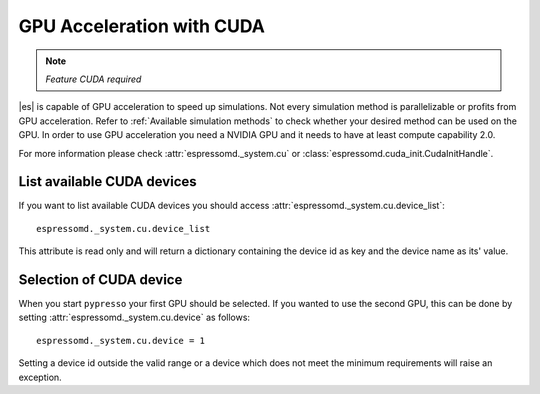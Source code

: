 .. _GPU Acceleration with CUDA:

GPU Acceleration with CUDA
**************************

.. note::
    `Feature CUDA required`


|es| is capable of GPU acceleration to speed up simulations.
Not every simulation method is parallelizable or profits from 
GPU acceleration. Refer to :ref:`Available simulation methods`
to check whether your desired method can be used on the GPU.
In order to use GPU acceleration you need a NVIDIA GPU
and it needs to have at least compute capability 2.0.

For more information please check :attr:`espressomd._system.cu`
or :class:`espressomd.cuda_init.CudaInitHandle`.

.. _List available CUDA devices:

List available CUDA devices
===========================

If you want to list available CUDA devices
you should access :attr:`espressomd._system.cu.device_list`::

    espressomd._system.cu.device_list

This attribute is read only and will return a dictionary containing
the device id as key and the device name as its' value.

.. _Selection of CUDA device:

Selection of CUDA device
========================

When you start ``pypresso`` your first GPU should
be selected. 
If you wanted to use the second GPU, this can be done 
by setting :attr:`espressomd._system.cu.device` as follows::

    espressomd._system.cu.device = 1

Setting a device id outside the valid range or a device
which does not meet the minimum requirements will raise
an exception.


